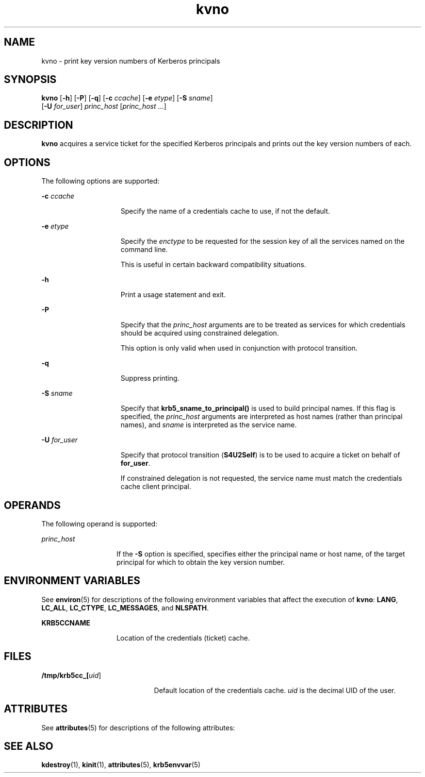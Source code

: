 '\" te
.\" Copyright (c) 1998 by the FundsXpress, INC. All rights reserved.
.\" Portions Copyright (c) 2011, Oracle and/or its affiliates. All rights reserved.
.\" Export of this software from the United States of America may require  a specific license from the United States Government.  It is the  responsibility of any person or organization contemplating export to  obtain such a license before exporting.   WITHIN THAT CONSTRAINT, permission to use, copy, modify, and  distribute this software and its documentation for any purpose and  without fee is hereby granted, provided that the above copyright  notice appear in all copies and that both that copyright notice and  this permission notice appear in supporting documentation, and that  the name of FundsXpress. not be used in advertising or publicity pertaining  to distribution of the software without specific, written prior  permission.  FundsXpress makes no representations about the suitability of  this software for any purpose.  It is provided "as is" without express  or implied warranty.   THIS SOFTWARE IS PROVIDED ``AS IS'' AND WITHOUT ANY EXPRESS OR  IMPLIED WARRANTIES, INCLUDING, WITHOUT LIMITATION, THE IMPLIED  WARRANTIES OF MERCHANTABILITY AND FITNESS FOR A PARTICULAR PURPOSE.
.TH kvno 1 "29 Nov 2011" "SunOS 5.11" "User Commands"
.SH NAME
kvno \- print key version numbers of Kerberos principals
.SH SYNOPSIS
.LP
.nf
\fBkvno\fR [\fB-h\fR] [\fB-P\fR] [\fB-q\fR] [\fB-c\fR \fIccache\fR] [\fB-e\fR \fIetype\fR] [\fB-S\fR \fIsname\fR] 
     [\fB-U\fR \fIfor_user\fR] \fIprinc_host\fR [\fIprinc_host\fR ...]
.fi

.SH DESCRIPTION
.sp
.LP
\fBkvno\fR acquires a service ticket for the specified Kerberos principals and prints out the key version numbers of each.
.SH OPTIONS
.sp
.LP
The following options are supported:
.sp
.ne 2
.mk
.na
\fB\fB-c\fR \fIccache\fR\fR
.ad
.RS 15n
.rt  
Specify the name of a credentials cache to use, if not the default.
.RE

.sp
.ne 2
.mk
.na
\fB\fB-e\fR \fIetype\fR\fR
.ad
.RS 15n
.rt  
Specify the \fIenctype\fR to be requested for the session key of all the services named on the command line.
.sp
This is useful in certain backward compatibility situations.
.RE

.sp
.ne 2
.mk
.na
\fB\fB-h\fR\fR
.ad
.RS 15n
.rt  
Print a usage statement and exit.
.RE

.sp
.ne 2
.mk
.na
\fB\fB-P\fR\fR
.ad
.RS 15n
.rt  
Specify that the \fIprinc_host\fR arguments are to be treated as services for which credentials should be acquired using constrained delegation. 
.sp
This option is only valid when used in conjunction with protocol transition. 
.RE

.sp
.ne 2
.mk
.na
\fB\fB-q\fR\fR
.ad
.RS 15n
.rt  
Suppress printing.
.RE

.sp
.ne 2
.mk
.na
\fB\fB-S\fR \fIsname\fR\fR
.ad
.RS 15n
.rt  
Specify that \fBkrb5_sname_to_principal()\fR is used to build principal names. If this flag is specified, the \fIprinc_host\fR arguments are interpreted as host names (rather than principal names), and \fIsname\fR is interpreted as the service name. 
.RE

.sp
.ne 2
.mk
.na
\fB\fB\fR\fB-U\fR \fIfor_user\fR\fR
.ad
.RS 15n
.rt  
Specify that protocol transition (\fBS4U2Self\fR) is to be used to acquire a ticket on behalf of \fBfor_user\fR. 
.sp
If constrained delegation is not requested, the service name must match the credentials cache client principal.
.RE

.SH OPERANDS
.sp
.LP
The following operand is supported:
.sp
.ne 2
.mk
.na
\fB\fIprinc_host\fR\fR
.ad
.RS 14n
.rt  
If the \fB-S\fR option is specified, specifies either the principal name or host name, of the target principal for which to obtain the key version number.
.RE

.SH ENVIRONMENT VARIABLES
.sp
.LP
See \fBenviron\fR(5) for descriptions of the following environment variables that affect the execution of \fBkvno\fR: \fBLANG\fR, \fBLC_ALL\fR, \fBLC_CTYPE\fR, \fBLC_MESSAGES\fR, and \fBNLSPATH\fR.
.sp
.ne 2
.mk
.na
\fB\fBKRB5CCNAME\fR\fR
.ad
.RS 14n
.rt  
Location of the credentials (ticket) cache.
.RE

.SH FILES
.sp
.ne 2
.mk
.na
\fB\fB/tmp/krb5cc_[\fIuid\fR]\fR\fR
.ad
.RS 21n
.rt  
Default location of the credentials cache. \fIuid\fR is the decimal UID of the user.
.RE

.SH ATTRIBUTES
.sp
.LP
See \fBattributes\fR(5) for descriptions of the following attributes:
.sp

.sp
.TS
tab() box;
cw(2.75i) |cw(2.75i) 
lw(2.75i) |lw(2.75i) 
.
ATTRIBUTE TYPEATTRIBUTE VALUE
_
Availabilityservice/security/kerberos-5 
_
Interface StabilityCommitted
.TE

.SH SEE ALSO
.sp
.LP
\fBkdestroy\fR(1), \fBkinit\fR(1), \fBattributes\fR(5), \fBkrb5envvar\fR(5)

